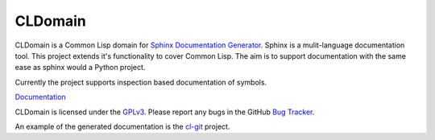 CLDomain 
========

.. image:: https://travis-ci.org/travis-ci/travis-build.png?branch=master
   :target: https://travis-ci.org/russell/sphinxcontrib-cldomain/


CLDomain is a Common Lisp domain for `Sphinx Documentation Generator`_.
Sphinx is a mulit-language documentation tool.  This project extends
it's functionality to cover Common Lisp. The aim is to support
documentation with the same ease as sphinx would a Python project.

Currently the project supports inspection based documentation of
symbols.

`Documentation`_

CLDomain is licensed under the `GPLv3`_. Please report any bugs in the
GitHub `Bug Tracker`_.

An example of the generated documentation is the `cl-git`_ project.

.. _Documentation: http://cldomain.russellsim.org/
.. _rendered example: http://cl-git.russellsim.org/#CL-GIT:ENSURE-GIT-REPOSITORY-EXIST
.. _cl-git: http://cl-git.russellsim.org/
.. _Sphinx Documentation Generator: http://sphinx.pocoo.org/
.. _Bug Tracker: https://github.com/russell/sphinxcontrib-cldomain/issues
.. _GPLv3: https://www.gnu.org/licenses/gpl-3.0-standalone.html

